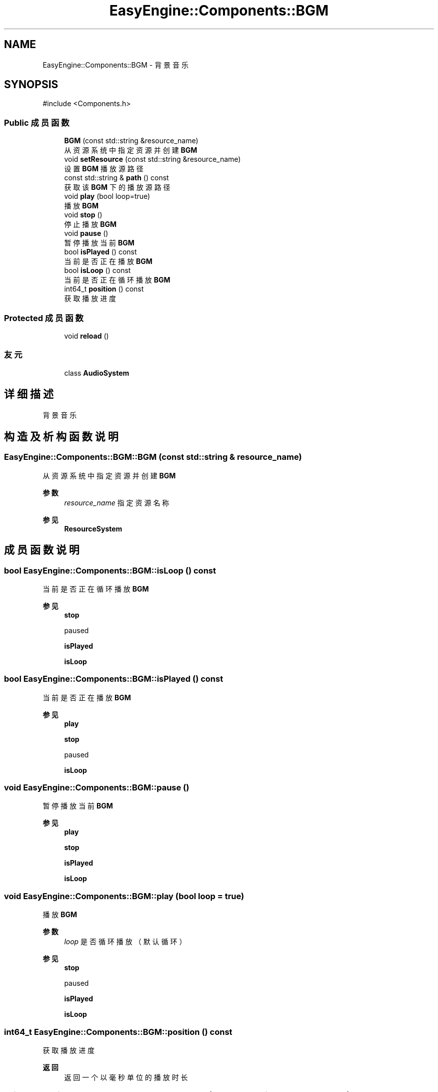 .TH "EasyEngine::Components::BGM" 3 "Version 0.1.1-beta" "Easy Engine" \" -*- nroff -*-
.ad l
.nh
.SH NAME
EasyEngine::Components::BGM \- 背景音乐  

.SH SYNOPSIS
.br
.PP
.PP
\fR#include <Components\&.h>\fP
.SS "Public 成员函数"

.in +1c
.ti -1c
.RI "\fBBGM\fP (const std::string &resource_name)"
.br
.RI "从资源系统中指定资源并创建 \fBBGM\fP "
.ti -1c
.RI "void \fBsetResource\fP (const std::string &resource_name)"
.br
.RI "设置 \fBBGM\fP 播放源路径 "
.ti -1c
.RI "const std::string & \fBpath\fP () const"
.br
.RI "获取该 \fBBGM\fP 下的播放源路径 "
.ti -1c
.RI "void \fBplay\fP (bool loop=true)"
.br
.RI "播放 \fBBGM\fP "
.ti -1c
.RI "void \fBstop\fP ()"
.br
.RI "停止播放 \fBBGM\fP "
.ti -1c
.RI "void \fBpause\fP ()"
.br
.RI "暂停播放当前 \fBBGM\fP "
.ti -1c
.RI "bool \fBisPlayed\fP () const"
.br
.RI "当前是否正在播放 \fBBGM\fP "
.ti -1c
.RI "bool \fBisLoop\fP () const"
.br
.RI "当前是否正在循环播放 \fBBGM\fP "
.ti -1c
.RI "int64_t \fBposition\fP () const"
.br
.RI "获取播放进度 "
.in -1c
.SS "Protected 成员函数"

.in +1c
.ti -1c
.RI "void \fBreload\fP ()"
.br
.in -1c
.SS "友元"

.in +1c
.ti -1c
.RI "class \fBAudioSystem\fP"
.br
.in -1c
.SH "详细描述"
.PP 
背景音乐 
.SH "构造及析构函数说明"
.PP 
.SS "EasyEngine::Components::BGM::BGM (const std::string & resource_name)"

.PP
从资源系统中指定资源并创建 \fBBGM\fP 
.PP
\fB参数\fP
.RS 4
\fIresource_name\fP 指定资源名称 
.RE
.PP
\fB参见\fP
.RS 4
\fBResourceSystem\fP 
.RE
.PP

.SH "成员函数说明"
.PP 
.SS "bool EasyEngine::Components::BGM::isLoop () const"

.PP
当前是否正在循环播放 \fBBGM\fP 
.PP
\fB参见\fP
.RS 4
\fBstop\fP 

.PP
paused 

.PP
\fBisPlayed\fP 

.PP
\fBisLoop\fP 
.RE
.PP

.SS "bool EasyEngine::Components::BGM::isPlayed () const"

.PP
当前是否正在播放 \fBBGM\fP 
.PP
\fB参见\fP
.RS 4
\fBplay\fP 

.PP
\fBstop\fP 

.PP
paused 

.PP
\fBisLoop\fP 
.RE
.PP

.SS "void EasyEngine::Components::BGM::pause ()"

.PP
暂停播放当前 \fBBGM\fP 
.PP
\fB参见\fP
.RS 4
\fBplay\fP 

.PP
\fBstop\fP 

.PP
\fBisPlayed\fP 

.PP
\fBisLoop\fP 
.RE
.PP

.SS "void EasyEngine::Components::BGM::play (bool loop = \fRtrue\fP)"

.PP
播放 \fBBGM\fP 
.PP
\fB参数\fP
.RS 4
\fIloop\fP 是否循环播放（默认循环） 
.RE
.PP
\fB参见\fP
.RS 4
\fBstop\fP 

.PP
paused 

.PP
\fBisPlayed\fP 

.PP
\fBisLoop\fP 
.RE
.PP

.SS "int64_t EasyEngine::Components::BGM::position () const"

.PP
获取播放进度 
.PP
\fB返回\fP
.RS 4
返回一个以毫秒单位的播放时长 
.RE
.PP

.SS "void EasyEngine::Components::BGM::setResource (const std::string & resource_name)"

.PP
设置 \fBBGM\fP 播放源路径 
.PP
\fB参数\fP
.RS 4
\fIresource_name\fP 指定路径 
.RE
.PP

.SS "void EasyEngine::Components::BGM::stop ()"

.PP
停止播放 \fBBGM\fP 
.PP
\fB参见\fP
.RS 4
\fBplay\fP 

.PP
paused 

.PP
\fBisPlayed\fP 

.PP
\fBisLoop\fP 
.RE
.PP


.SH "作者"
.PP 
由 Doyxgen 通过分析 Easy Engine 的 源代码自动生成\&.
